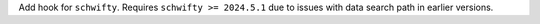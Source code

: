 Add hook for ``schwifty``. Requires ``schwifty >= 2024.5.1`` due to
issues with data search path in earlier versions.
